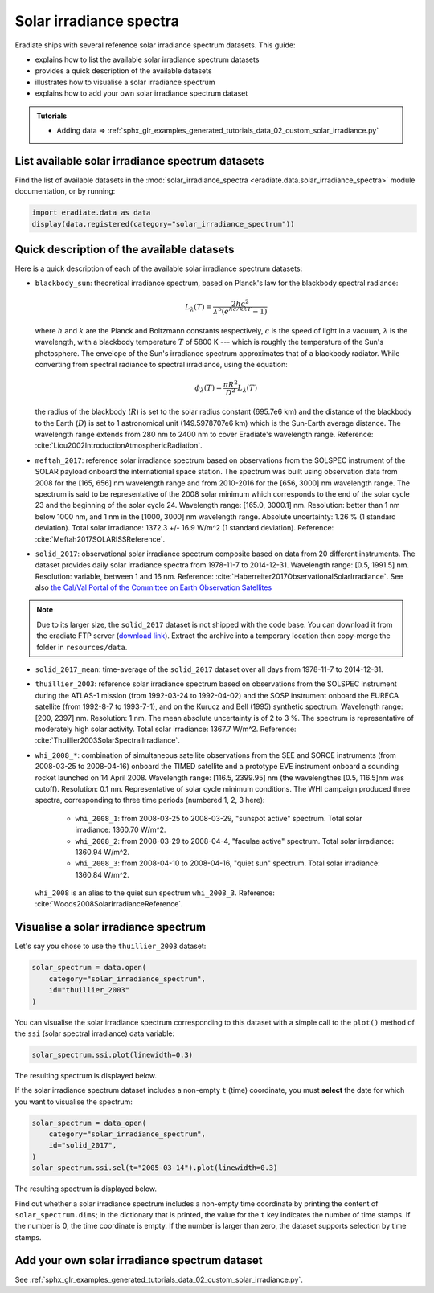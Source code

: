 .. _sec-user_guide-solar_irradiance_spectra:

Solar irradiance spectra
========================

Eradiate ships with several reference solar irradiance spectrum datasets.
This guide:

- explains how to list the available solar irradiance spectrum datasets
- provides a quick description of the available datasets
- illustrates how to visualise a solar irradiance spectrum
- explains how to add your own solar irradiance spectrum dataset

.. admonition:: Tutorials

   * Adding data ⇒ :ref:`sphx_glr_examples_generated_tutorials_data_02_custom_solar_irradiance.py`

List available solar irradiance spectrum datasets
-------------------------------------------------

Find the list of available datasets in the
:mod:`solar_irradiance_spectra <eradiate.data.solar_irradiance_spectra>`
module documentation, or by running:

.. code-block:: python

    import eradiate.data as data
    display(data.registered(category="solar_irradiance_spectrum"))

Quick description of the available datasets
-------------------------------------------

Here is a quick description of each of the available solar irradiance
spectrum datasets:

- ``blackbody_sun``: theoretical irradiance spectrum, based on Planck's law
  for the blackbody spectral radiance:

  .. math::

    L_{\lambda}(T) = \frac{2hc^2}{\lambda^5 (e^{hc/k\lambda T} - 1)}

  where :math:`h` and :math:`k` are the Planck and Boltzmann constants
  respectively, :math:`c` is the speed of light in a vacuum, :math:`\lambda` is
  the wavelength, with a blackbody temperature :math:`T` of 5800 K ---
  which is roughly the temperature of the Sun's photosphere. The envelope of the
  Sun's irradiance spectrum approximates that of a blackbody radiator. While
  converting from spectral radiance to spectral irradiance, using the equation:

  .. math::

    \phi_{\lambda}(T) = \frac{\pi R^2}{D^2} L_{\lambda} (T)

  the radius of the blackbody (:math:`R`) is set to the solar radius constant
  (695.7e6 km) and the distance of the blackbody to the Earth (:math:`D`) is set
  to 1 astronomical unit (149.5978707e6 km) which is the Sun-Earth average
  distance. The wavelength range extends from 280 nm to 2400 nm to cover
  Eradiate's wavelength range. Reference:
  :cite:`Liou2002IntroductionAtmosphericRadiation`.

- ``meftah_2017``: reference solar irradiance spectrum based on observations
  from the SOLSPEC instrument of the SOLAR payload onboard the internationial
  space station. The spectrum was built using observation data from 2008 for
  the [165, 656] nm wavelength range and from 2010-2016 for the [656, 3000] nm
  wavelength range. The spectrum is said to be representative of the 2008 solar
  minimum which corresponds to the end of the solar cycle 23 and the beginning
  of the solar cycle 24. Wavelength range: [165.0, 3000.1] nm. Resolution:
  better than 1 nm below 1000 nm, and 1 nm in the [1000, 3000] nm wavelength
  range. Absolute uncertainty: 1.26 % (1 standard deviation). Total solar
  irradiance: 1372.3 +/- 16.9 W/m^2 (1 standard deviation). Reference:
  :cite:`Meftah2017SOLARISSReference`.

- ``solid_2017``: observational solar irradiance spectrum composite based on
  data from 20 different instruments. The dataset provides daily solar
  irradiance spectra from 1978-11-7 to 2014-12-31. Wavelength range: [0.5,
  1991.5] nm. Resolution: variable, between 1 and 16 nm. Reference:
  :cite:`Haberreiter2017ObservationalSolarIrradiance`. See also
  `the Cal/Val Portal of the Committee on Earth Observation Satellites
  <http://calvalportal.ceos.org/solar-irradiance-spectrum>`_

.. note::
    Due to its larger size, the ``solid_2017`` dataset is not shipped with the
    code base. You can download it from the eradiate FTP server
    (`download link <https://eradiate.eu/data/solid_2017.zip>`_).
    Extract the archive into a temporary location then copy-merge the folder
    in ``resources/data``.

- ``solid_2017_mean``: time-average of the ``solid_2017`` dataset over all days
  from 1978-11-7 to 2014-12-31.

- ``thuillier_2003``: reference solar irradiance spectrum based on observations
  from the SOLSPEC instrument during the ATLAS-1 mission (from 1992-03-24 to
  1992-04-02) and the SOSP instrument onboard the EURECA satellite
  (from 1992-8-7 to 1993-7-1), and on the Kurucz and Bell (1995) synthetic
  spectrum. Wavelength range: [200, 2397] nm. Resolution: 1 nm. The mean
  absolute uncertainty is of 2 to 3 %. The spectrum is representative of
  moderately high solar activity. Total solar irradiance: 1367.7 W/m^2.
  Reference: :cite:`Thuillier2003SolarSpectralIrradiance`.

- ``whi_2008_*``: combination of simultaneous satellite observations from the
  SEE and SORCE instruments (from 2008-03-25 to 2008-04-16) onboard the TIMED
  satellite and a prototype EVE instrument onboard a sounding rocket launched
  on 14 April 2008. Wavelength range: [116.5, 2399.95] nm (the wavelengthes
  [0.5, 116.5]nm was cutoff). Resolution: 0.1 nm. Representative of solar cycle
  minimum conditions. The WHI campaign produced three spectra, corresponding to
  three time periods (numbered 1, 2, 3 here):

    - ``whi_2008_1``: from 2008-03-25 to 2008-03-29, "sunspot active" spectrum.
      Total solar irradiance: 1360.70 W/m^2.

    - ``whi_2008_2``: from 2008-03-29 to 2008-04-4, "faculae active" spectrum.
      Total solar irradiance: 1360.94 W/m^2.

    - ``whi_2008_3``: from 2008-04-10 to 2008-04-16, "quiet sun" spectrum.
      Total solar irradiance: 1360.84 W/m^2.

  ``whi_2008`` is an alias to the quiet sun spectrum ``whi_2008_3``.
  Reference: :cite:`Woods2008SolarIrradianceReference`.

Visualise a solar irradiance spectrum
-------------------------------------

Let's say you chose to use the ``thuillier_2003`` dataset:

.. code-block:: python

    solar_spectrum = data.open(
        category="solar_irradiance_spectrum",
        id="thuillier_2003"
    )

You can visualise the solar irradiance spectrum corresponding to this dataset
with a simple call to the ``plot()`` method of the ``ssi`` (solar spectral
irradiance) data variable:

.. code-block:: python

    solar_spectrum.ssi.plot(linewidth=0.3)


The resulting spectrum is displayed below.

.. image:: ../../fig/thuillier_2003.png
  :width: 800
  :alt: thuillier_2003 spectrum

If the solar irradiance spectrum dataset includes a non-empty ``t`` (time)
coordinate, you must **select** the date for which you want to visualise the
spectrum:

.. code-block:: python

    solar_spectrum = data_open(
        category="solar_irradiance_spectrum",
        id="solid_2017",
    )
    solar_spectrum.ssi.sel(t="2005-03-14").plot(linewidth=0.3)

The resulting spectrum is displayed below.

.. image:: ../../fig/solid_2017.png
  :width: 800
  :alt: solid_2017 spectrum

Find out whether a solar irradiance spectrum includes a non-empty time
coordinate by printing the content of ``solar_spectrum.dims``; in the dictionary
that is printed, the value for the ``t`` key indicates the number of time
stamps. If the number is 0, the time coordinate is empty. If the number is
larger than zero, the dataset supports selection by time stamps.

Add your own solar irradiance spectrum dataset
----------------------------------------------

See
:ref:`sphx_glr_examples_generated_tutorials_data_02_custom_solar_irradiance.py`.
